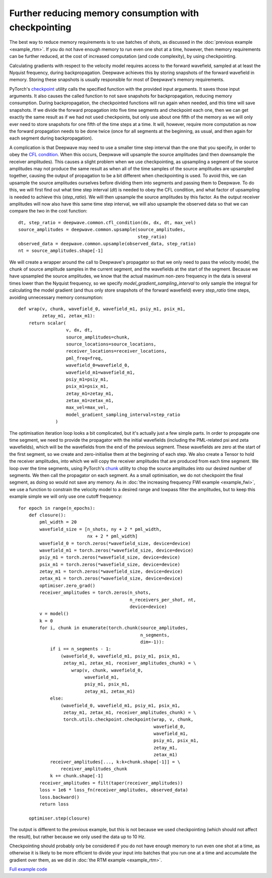 Further reducing memory consumption with checkpointing
======================================================

The best way to reduce memory requirements is to use batches of shots, as discussed in the :doc:`previous example <example_rtm>`. If you do not have enough memory to run even one shot at a time, however, then memory requirements can be further reduced, at the cost of increased computation (and code complexity), by using checkpointing.

Calculating gradients with respect to the velocity model requires access to the forward wavefield, sampled at at least the Nyquist frequency, during backpropagation. Deepwave achieves this by storing snapshots of the forward wavefield in memory. Storing these snapshots is usually responsible for most of Deepwave's memory requirements.

PyTorch's `checkpoint <https://pytorch.org/docs/stable/checkpoint.html>`_ utility calls the specified function with the provided input arguments. It saves those input arguments. It also causes the called function to not save snapshots for backpropagation, reducing memory consumption. During backpropagation, the checkpointed functions will run again when needed, and this time will save snapshots. If we divide the forward propagation into five time segments and checkpoint each one, then we can get exactly the same result as if we had not used checkpoints, but only use about one fifth of the memory as we will only ever need to store snapshots for one fifth of the time steps at a time. It will, however, require more computation as now the forward propagation needs to be done twice (once for all segments at the beginning, as usual, and then again for each segment during backpropagation).

A complication is that Deepwave may need to use a smaller time step interval than the one that you specify, in order to obey the `CFL condition <https://en.wikipedia.org/wiki/Courant%E2%80%93Friedrichs%E2%80%93Lewy_condition>`_. When this occurs, Deepwave will upsample the source amplitudes (and then downsample the receiver amplitudes). This causes a slight problem when we use checkpointing, as upsampling a segment of the source amplitudes may not produce the same result as when all of the time samples of the source amplitudes are upsampled together, causing the output of propagation to be a bit different when checkpointing is used. To avoid this, we can upsample the source amplitudes ourselves before dividing them into segments and passing them to Deepwave. To do this, we will first find out what time step interval (`dt`) is needed to obey the CFL condition, and what factor of upsampling is needed to achieve this (`step_ratio`). We will then upsample the source amplitudes by this factor. As the output receiver amplitudes will now also have this same time step interval, we will also upsample the observed data so that we can compare the two in the cost function::

    dt, step_ratio = deepwave.common.cfl_condition(dx, dx, dt, max_vel)
    source_amplitudes = deepwave.common.upsample(source_amplitudes,
                                                 step_ratio)
    observed_data = deepwave.common.upsample(observed_data, step_ratio)
    nt = source_amplitudes.shape[-1]

We will create a wrapper around the call to Deepwave's propagator so that we only need to pass the velocity model, the chunk of source amplitude samples in the current segment, and the wavefields at the start of the segment. Because we have upsampled the source amplitudes, we know that the actual maximum non-zero frequency in the data is several times lower than the Nyquist frequency, so we specify `model_gradient_sampling_interval` to only sample the integral for calculating the model gradient (and thus only store snapshots of the forward wavefield) every `step_ratio` time steps, avoiding unnecessary memory consumption::

    def wrap(v, chunk, wavefield_0, wavefield_m1, psiy_m1, psix_m1,
             zetay_m1, zetax_m1):
        return scalar(
                      v, dx, dt,
                      source_amplitudes=chunk,
                      source_locations=source_locations,
                      receiver_locations=receiver_locations,
                      pml_freq=freq,
                      wavefield_0=wavefield_0,
                      wavefield_m1=wavefield_m1,
                      psiy_m1=psiy_m1,
                      psix_m1=psix_m1,
                      zetay_m1=zetay_m1,
                      zetax_m1=zetax_m1,
                      max_vel=max_vel,
                      model_gradient_sampling_interval=step_ratio
                  )

The optimisation iteration loop looks a bit complicated, but it's actually just a few simple parts. In order to propagate one time segment, we need to provide the propagator with the initial wavefields (including the PML-related psi and zeta wavefields), which will be the wavefields from the end of the previous segment. These wavefields are zero at the start of the first segment, so we create and zero-initialise them at the beginning of each step. We also create a Tensor to hold the receiver amplitudes, into which we will copy the receiver amplitudes that are produced from each time segment. We loop over the time segments, using PyTorch's `chunk <https://pytorch.org/docs/stable/generated/torch.chunk.html>`_ utility to chop the source amplitudes into our desired number of segments. We then call the propagator on each segment. As a small optimisation, we do not checkpoint the final segment, as doing so would not save any memory. As in :doc:`the increasing frequency FWI example <example_fwi>`, we use a function to constrain the velocity model to a desired range and lowpass filter the amplitudes, but to keep this example simple we will only use one cutoff frequency::

    for epoch in range(n_epochs):
        def closure():
            pml_width = 20
            wavefield_size = [n_shots, ny + 2 * pml_width,
                              nx + 2 * pml_width]
            wavefield_0 = torch.zeros(*wavefield_size, device=device)
            wavefield_m1 = torch.zeros(*wavefield_size, device=device)
            psiy_m1 = torch.zeros(*wavefield_size, device=device)
            psix_m1 = torch.zeros(*wavefield_size, device=device)
            zetay_m1 = torch.zeros(*wavefield_size, device=device)
            zetax_m1 = torch.zeros(*wavefield_size, device=device)
            optimiser.zero_grad()
            receiver_amplitudes = torch.zeros(n_shots,
                                              n_receivers_per_shot, nt,
                                              device=device)
            v = model()
            k = 0
            for i, chunk in enumerate(torch.chunk(source_amplitudes,
                                                  n_segments,
                                                  dim=-1)):
                if i == n_segments - 1:
                    (wavefield_0, wavefield_m1, psiy_m1, psix_m1,
                     zetay_m1, zetax_m1, receiver_amplitudes_chunk) = \
                        wrap(v, chunk, wavefield_0,
                             wavefield_m1,
                             psiy_m1, psix_m1,
                             zetay_m1, zetax_m1)
                else:
                    (wavefield_0, wavefield_m1, psiy_m1, psix_m1,
                     zetay_m1, zetax_m1, receiver_amplitudes_chunk) = \
                     torch.utils.checkpoint.checkpoint(wrap, v, chunk,
                                                       wavefield_0,
                                                       wavefield_m1,
                                                       psiy_m1, psix_m1,
                                                       zetay_m1,
                                                       zetax_m1)
                receiver_amplitudes[..., k:k+chunk.shape[-1]] = \
                    receiver_amplitudes_chunk
                k += chunk.shape[-1]
            receiver_amplitudes = filt(taper(receiver_amplitudes))
            loss = 1e6 * loss_fn(receiver_amplitudes, observed_data)
            loss.backward()
            return loss

        optimiser.step(closure)

The output is different to the previous example, but this is not because we used checkpointing (which should not affect the result), but rather because we only used the data up to 10 Hz.

.. image:: example_checkpointing.jpg

Checkpointing should probably only be considered if you do not have enough memory to run even one shot at a time, as otherwise it is likely to be more efficient to divide your input into batches that you run one at a time and accumulate the gradient over them, as we did in :doc:`the RTM example <example_rtm>`.

`Full example code <https://github.com/ar4/deepwave/blob/master/docs/example_checkpointing.py>`_
